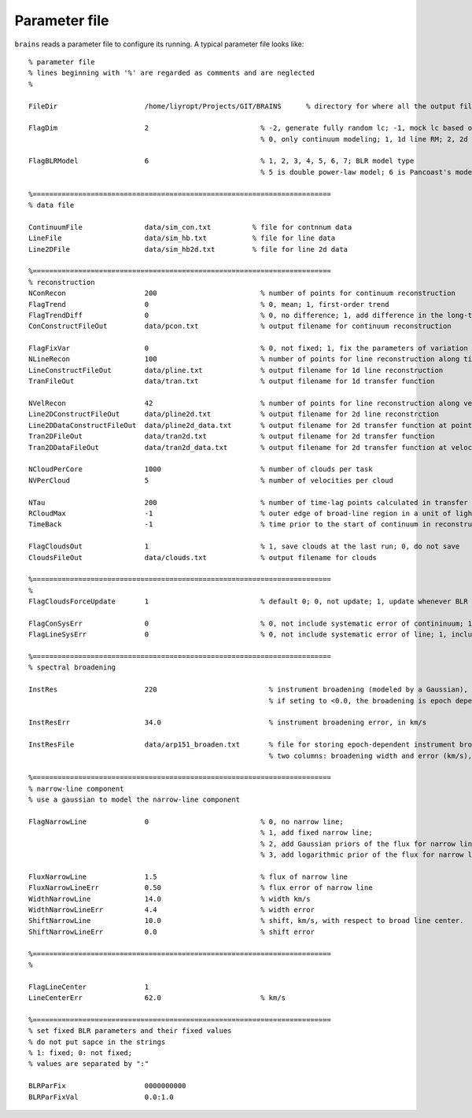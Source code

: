 **************
Parameter file
**************
  
``brains`` reads a parameter file to configure its running. A typical parameter file looks like::
  
  % parameter file
  % lines beginning with '%' are regarded as comments and are neglected
  % 
  
  FileDir                     /home/liyropt/Projects/GIT/BRAINS      % directory for where all the output files are stored
  
  FlagDim                     2                           % -2, generate fully random lc; -1, mock lc based on input data; 
                                                          % 0, only continuum modeling; 1, 1d line RM; 2, 2d line RM
  
  FlagBLRModel                6                           % 1, 2, 3, 4, 5, 6, 7; BLR model type
                                                          % 5 is double power-law model; 6 is Pancoast's model; 7 is two-zone model
  
  %========================================================================
  % data file
  
  ContinuumFile               data/sim_con.txt          % file for contnnum data
  LineFile                    data/sim_hb.txt           % file for line data
  Line2DFile                  data/sim_hb2d.txt         % file for line 2d data
  
  %========================================================================
  % reconstruction
  NConRecon                   200                         % number of points for continuum reconstruction
  FlagTrend                   0                           % 0, mean; 1, first-order trend
  FlagTrendDiff               0                           % 0, no difference; 1, add difference in the long-term trends between continuum and line. 
  ConConstructFileOut         data/pcon.txt               % output filename for continuum reconstruction
  
  FlagFixVar                  0                           % 0, not fixed; 1, fix the parameters of variation from continuum data.
  NLineRecon                  100                         % number of points for line reconstruction along time axis
  LineConstructFileOut        data/pline.txt              % output filename for 1d line reconstruction
  TranFileOut                 data/tran.txt               % output filename for 1d transfer function
  
  NVelRecon                   42                          % number of points for line reconstruction along velocity axis
  Line2DConstructFileOut      data/pline2d.txt            % output filename for 2d line reconstrction
  Line2DDataConstructFileOut  data/pline2d_data.txt       % output filename for 2d transfer function at points same with data
  Tran2DFileOut               data/tran2d.txt             % output filename for 2d transfer function
  Tran2DDataFileOut           data/tran2d_data.txt        % output filename for 2d transfer function at velocity points same with data
  
  NCloudPerCore               1000                        % number of clouds per task
  NVPerCloud                  5                           % number of velocities per cloud
  
  NTau                        200                         % number of time-lag points calculated in transfer function
  RCloudMax                   -1                          % outer edge of broad-line region in a unit of light-day; -1, set automatically 
  TimeBack                    -1                          % time prior to the start of continuum in reconstruction; -1, set automatically
  
  FlagCloudsOut               1                           % 1, save clouds at the last run; 0, do not save
  CloudsFileOut               data/clouds.txt             % output filename for clouds 
  
  %========================================================================
  %
  FlagCloudsForceUpdate       1                           % default 0; 0, not update; 1, update whenever BLR parameters are changed
  
  FlagConSysErr               0                           % 0, not include systematic error of contininuum; 1, include
  FlagLineSysErr              0                           % 0, not include systematic error of line; 1, include
  
  %========================================================================
  % spectral broadening
  
  InstRes                     220                           % instrument broadening (modeled by a Gaussian), in km/s
                                                            % if seting to <0.0, the broadening is epoch dependent, stored in "InstResFile"
  
  InstResErr                  34.0                          % instrument broadening error, in km/s
  
  InstResFile                 data/arp151_broaden.txt       % file for storing epoch-dependent instrument broadening
                                                            % two columns: broadening width and error (km/s), in the order of time as the 2d line data
  
  %========================================================================
  % narrow-line component
  % use a gaussian to model the narrow-line component
  
  FlagNarrowLine              0                           % 0, no narrow line; 
                                                          % 1, add fixed narrow line; 
                                                          % 2, add Gaussian priors of the flux for narrow line; 
                                                          % 3, add logarithmic prior of the flux for narrow line
  
  FluxNarrowLine              1.5                         % flux of narrow line
  FluxNarrowLineErr           0.50                        % flux error of narrow line
  WidthNarrowLine             14.0                        % width km/s
  WidthNarrowLineErr          4.4                         % width error
  ShiftNarrowLine             10.0                        % shift, km/s, with respect to broad line center.  
  ShiftNarrowLineErr          0.0                         % shift error
  
  %========================================================================
  % 
  
  FlagLineCenter              1
  LineCenterErr               62.0                        % km/s
  
  %========================================================================
  % set fixed BLR parameters and their fixed values
  % do not put sapce in the strings
  % 1: fixed; 0: not fixed;
  % values are separated by ":"
  
  BLRParFix                   0000000000
  BLRParFixVal                0.0:1.0           
